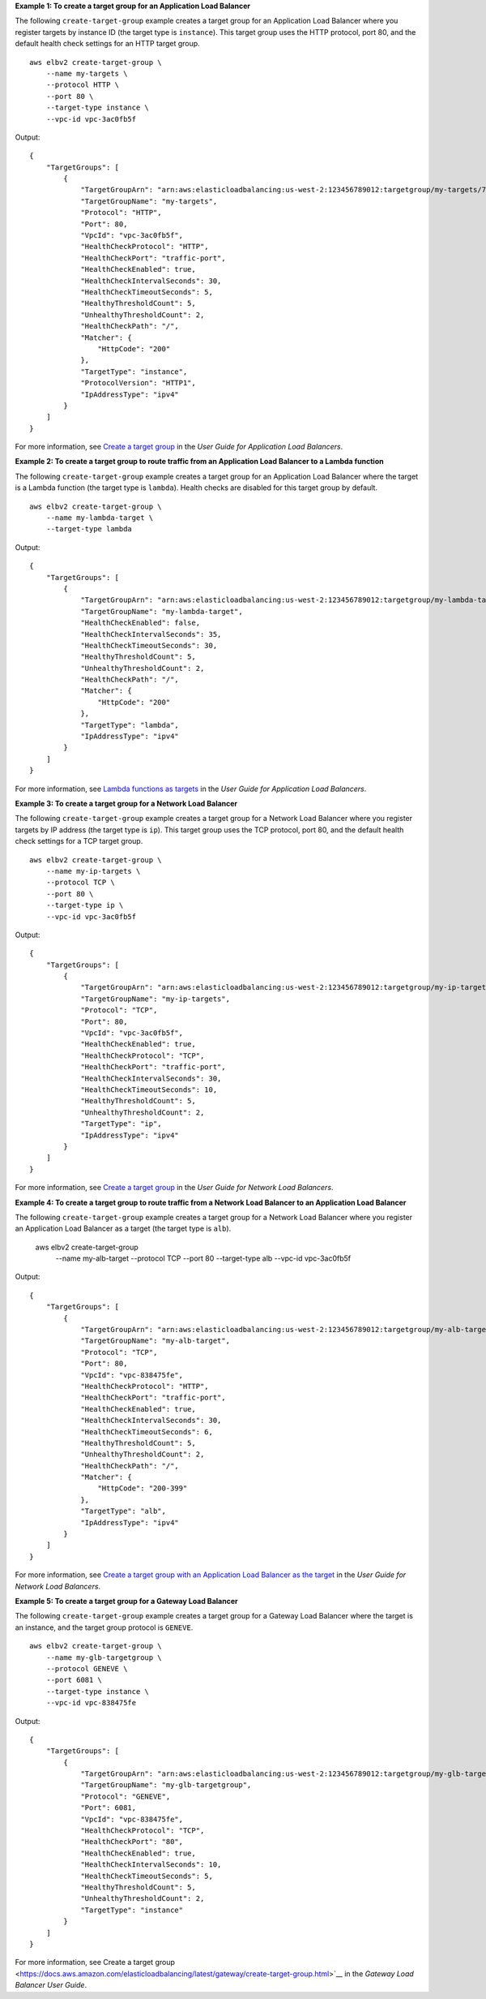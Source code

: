 **Example 1: To create a target group for an Application Load Balancer**

The following ``create-target-group`` example creates a target group for an Application Load Balancer where you register targets by instance ID (the target type is ``instance``). This target group uses the HTTP protocol, port 80, and the default health check settings for an HTTP target group. ::

    aws elbv2 create-target-group \
        --name my-targets \
        --protocol HTTP \
        --port 80 \
        --target-type instance \
        --vpc-id vpc-3ac0fb5f

Output::

    {
        "TargetGroups": [
            {
                "TargetGroupArn": "arn:aws:elasticloadbalancing:us-west-2:123456789012:targetgroup/my-targets/73e2d6bc24d8a067",
                "TargetGroupName": "my-targets",
                "Protocol": "HTTP",
                "Port": 80,
                "VpcId": "vpc-3ac0fb5f",
                "HealthCheckProtocol": "HTTP",
                "HealthCheckPort": "traffic-port",
                "HealthCheckEnabled": true,
                "HealthCheckIntervalSeconds": 30,
                "HealthCheckTimeoutSeconds": 5,
                "HealthyThresholdCount": 5,
                "UnhealthyThresholdCount": 2,
                "HealthCheckPath": "/",
                "Matcher": {
                    "HttpCode": "200"
                },
                "TargetType": "instance",
                "ProtocolVersion": "HTTP1",
                "IpAddressType": "ipv4"
            }
        ]
    }

For more information, see `Create a target group <https://docs.aws.amazon.com/elasticloadbalancing/latest/application/create-target-group.html>`__ in the *User Guide for Application Load Balancers*.

**Example 2: To create a target group to route traffic from an Application Load Balancer to a Lambda function**

The following ``create-target-group`` example creates a target group for an Application Load Balancer where the target is a Lambda function (the target type is ``lambda``). Health checks are disabled for this target group by default. ::

    aws elbv2 create-target-group \
        --name my-lambda-target \
        --target-type lambda

Output::

    {
        "TargetGroups": [
            {
                "TargetGroupArn": "arn:aws:elasticloadbalancing:us-west-2:123456789012:targetgroup/my-lambda-target/a3003e085dbb8ddc",
                "TargetGroupName": "my-lambda-target",
                "HealthCheckEnabled": false,
                "HealthCheckIntervalSeconds": 35,
                "HealthCheckTimeoutSeconds": 30,
                "HealthyThresholdCount": 5,
                "UnhealthyThresholdCount": 2,
                "HealthCheckPath": "/",
                "Matcher": {
                    "HttpCode": "200"
                },
                "TargetType": "lambda",
                "IpAddressType": "ipv4"
            }
        ]
    }

For more information, see `Lambda functions as targets <https://docs.aws.amazon.com/elasticloadbalancing/latest/application/lambda-functions.html>`__ in the *User Guide for Application Load Balancers*.

**Example 3: To create a target group for a Network Load Balancer**

The following ``create-target-group`` example creates a target group for a Network Load Balancer where you register targets by IP address (the target type is ``ip``). This target group uses the TCP protocol, port 80, and the default health check settings for a TCP target group. ::

    aws elbv2 create-target-group \
        --name my-ip-targets \
        --protocol TCP \
        --port 80 \
        --target-type ip \
        --vpc-id vpc-3ac0fb5f

Output::

    {
        "TargetGroups": [
            {
                "TargetGroupArn": "arn:aws:elasticloadbalancing:us-west-2:123456789012:targetgroup/my-ip-targets/b6bba954d1361c78",
                "TargetGroupName": "my-ip-targets",
                "Protocol": "TCP",
                "Port": 80,
                "VpcId": "vpc-3ac0fb5f",
                "HealthCheckEnabled": true,
                "HealthCheckProtocol": "TCP",
                "HealthCheckPort": "traffic-port",
                "HealthCheckIntervalSeconds": 30,
                "HealthCheckTimeoutSeconds": 10,
                "HealthyThresholdCount": 5,
                "UnhealthyThresholdCount": 2,
                "TargetType": "ip",
                "IpAddressType": "ipv4"
            }
        ]
    }

For more information, see `Create a target group <https://docs.aws.amazon.com/elasticloadbalancing/latest/network/create-target-group.html>`__ in the *User Guide for Network Load Balancers*.

**Example 4: To create a target group to route traffic from a Network Load Balancer to an Application Load Balancer**

The following ``create-target-group`` example creates a target group for a Network Load Balancer where you register an Application Load Balancer as a target (the target type is ``alb``).

    aws elbv2 create-target-group \
        --name my-alb-target \
        --protocol TCP \
        --port 80 \
        --target-type alb \
        --vpc-id vpc-3ac0fb5f

Output::

    {
        "TargetGroups": [
            {
                "TargetGroupArn": "arn:aws:elasticloadbalancing:us-west-2:123456789012:targetgroup/my-alb-target/a3003e085dbb8ddc",
                "TargetGroupName": "my-alb-target",
                "Protocol": "TCP",
                "Port": 80,
                "VpcId": "vpc-838475fe",
                "HealthCheckProtocol": "HTTP",
                "HealthCheckPort": "traffic-port",
                "HealthCheckEnabled": true,
                "HealthCheckIntervalSeconds": 30,
                "HealthCheckTimeoutSeconds": 6,
                "HealthyThresholdCount": 5,
                "UnhealthyThresholdCount": 2,
                "HealthCheckPath": "/",
                "Matcher": {
                    "HttpCode": "200-399"
                },
                "TargetType": "alb",
                "IpAddressType": "ipv4"
            }
        ]
    }

For more information, see `Create a target group with an Application Load Balancer as the target <https://docs.aws.amazon.com/elasticloadbalancing/latest/network/application-load-balancer-target.html>`__ in the *User Guide for Network Load Balancers*.

**Example 5: To create a target group for a Gateway Load Balancer**

The following ``create-target-group`` example creates a target group for a Gateway Load Balancer where the target is an instance, and the target group protocol is ``GENEVE``. ::

    aws elbv2 create-target-group \
        --name my-glb-targetgroup \
        --protocol GENEVE \
        --port 6081 \
        --target-type instance \
        --vpc-id vpc-838475fe

Output::

    {
        "TargetGroups": [
            {
                "TargetGroupArn": "arn:aws:elasticloadbalancing:us-west-2:123456789012:targetgroup/my-glb-targetgroup/00c3d57eacd6f40b6f",
                "TargetGroupName": "my-glb-targetgroup",
                "Protocol": "GENEVE",
                "Port": 6081,
                "VpcId": "vpc-838475fe",
                "HealthCheckProtocol": "TCP",
                "HealthCheckPort": "80",
                "HealthCheckEnabled": true,
                "HealthCheckIntervalSeconds": 10,
                "HealthCheckTimeoutSeconds": 5,
                "HealthyThresholdCount": 5,
                "UnhealthyThresholdCount": 2,
                "TargetType": "instance"
            }
        ]
    }

For more information, see Create a target group <https://docs.aws.amazon.com/elasticloadbalancing/latest/gateway/create-target-group.html>`__ in the *Gateway Load Balancer User Guide*.